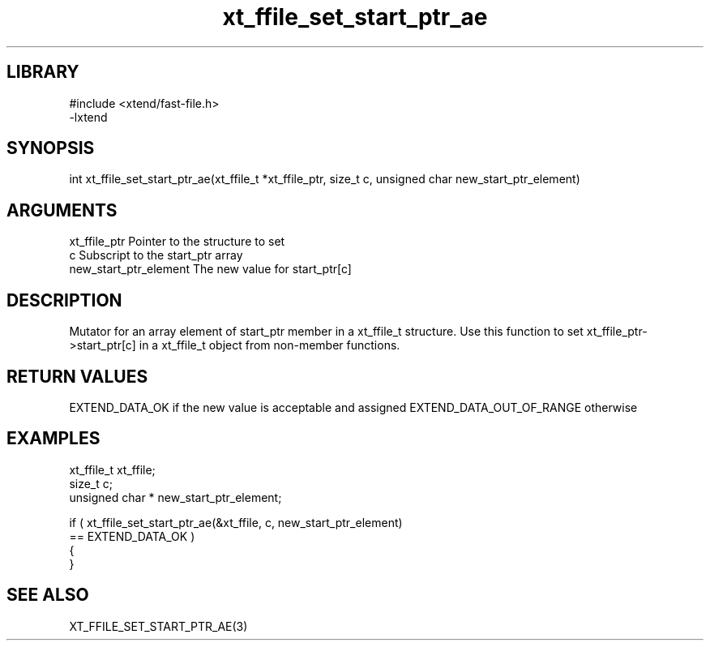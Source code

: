 \" Generated by c2man from xt_ffile_set_start_ptr_ae.c
.TH xt_ffile_set_start_ptr_ae 3

.SH LIBRARY
\" Indicate #includes, library name, -L and -l flags
.nf
.na
#include <xtend/fast-file.h>
-lxtend
.ad
.fi

\" Convention:
\" Underline anything that is typed verbatim - commands, etc.
.SH SYNOPSIS
.PP
.nf
.na
int     xt_ffile_set_start_ptr_ae(xt_ffile_t *xt_ffile_ptr, size_t c, unsigned char  new_start_ptr_element)
.ad
.fi

.SH ARGUMENTS
.nf
.na
xt_ffile_ptr    Pointer to the structure to set
c               Subscript to the start_ptr array
new_start_ptr_element The new value for start_ptr[c]
.ad
.fi

.SH DESCRIPTION

Mutator for an array element of start_ptr member in a xt_ffile_t
structure. Use this function to set xt_ffile_ptr->start_ptr[c]
in a xt_ffile_t object from non-member functions.

.SH RETURN VALUES

EXTEND_DATA_OK if the new value is acceptable and assigned
EXTEND_DATA_OUT_OF_RANGE otherwise

.SH EXAMPLES
.nf
.na

xt_ffile_t      xt_ffile;
size_t          c;
unsigned char * new_start_ptr_element;

if ( xt_ffile_set_start_ptr_ae(&xt_ffile, c, new_start_ptr_element)
        == EXTEND_DATA_OK )
{
}
.ad
.fi

.SH SEE ALSO

XT_FFILE_SET_START_PTR_AE(3)

